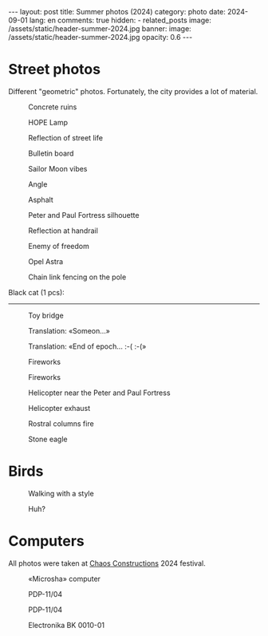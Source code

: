 #+BEGIN_EXPORT html
---
layout: post
title: Summer photos (2024)
category: photo
date: 2024-09-01
lang: en
comments: true
hidden:
  - related_posts
image: /assets/static/header-summer-2024.jpg
banner:
  image: /assets/static/header-summer-2024.jpg
  opacity: 0.6
---
#+END_EXPORT

* Street photos

Different "geometric" photos. Fortunately, the city provides a lot of
material.

#+CAPTION: Concrete ruins
#+ATTR_HTML: :align center :alt Concrete ruins
[[file:20240629_155114.JPG]]

#+ATTR_HTML: :align center :alt Arcs
[[file:20240629_181025.JPG]]

#+CAPTION: HOPE Lamp
#+ATTR_HTML: :align center :alt HOPE as lamp
[[file:20240629_192522.JPG]]

#+CAPTION: Reflection of street life
#+ATTR_HTML: :align center :alt Reflection of street life
[[file:20240629_195620.JPG]]

#+CAPTION: Bulletin board
#+ATTR_HTML: :align center :alt Bulletin board
[[file:20240630_174348.JPG]]

#+CAPTION: Sailor Moon vibes
#+ATTR_HTML: :align center :alt Sailor Moon vibes
[[file:20240630_180103.JPG]]

#+CAPTION: Angle
#+ATTR_HTML: :align center :alt Angle
[[file:20240630_192455.JPG]]

#+CAPTION: Asphalt
#+ATTR_HTML: :align center :alt Asphalt
[[file:20240820_165209.JPG]]

#+CAPTION: Peter and Paul Fortress silhouette
#+ATTR_HTML: :align center :alt Peter and Paul Fortress
[[file:20240820_165244.JPG]]

#+CAPTION: Reflection at handrail
#+ATTR_HTML: :align center :alt Reflection at handrail
[[file:20240820_190739.JPG]]

#+CAPTION: Enemy of freedom
#+ATTR_HTML: :align center :alt Enemy of freedom
[[file:20240821_091937.JPG]]

#+ATTR_HTML: :align center :alt Feather
[[file:20240822_114817.JPG]]

#+CAPTION: Opel Astra
#+ATTR_HTML: :align center :alt Opel Astra
[[file:20240822_115028.JPG]]

#+ATTR_HTML: :align center :alt Apples
[[file:20240822_115856.JPG]]

#+ATTR_HTML: :align center :alt Daisies
[[file:20240822_121429.JPG]]

#+ATTR_HTML: :align center :alt Tree
[[file:20240822_121717.JPG]]

#+CAPTION: Chain link fencing on the pole
#+ATTR_HTML: :align center :alt Chain link fencing on the pole
[[file:20240827_110557.JPG]]

Black cat (1 pcs):

#+ATTR_HTML: :align center :alt Black cat
[[file:20240630_183332.JPG]]

-----------------------------------

#+CAPTION: Toy bridge
#+ATTR_HTML: :align center :alt Toy bridge
[[file:20240630_185336.JPG]]

#+CAPTION: Translation: «Someon...»
#+ATTR_HTML: :align center :alt Someon...
[[file:20240630_202909.JPG]]

#+CAPTION: Translation: «End of epoch... :-( :-(»
#+ATTR_HTML: :align center :alt End of epoch
[[file:20240630_203433.JPG]]

#+CAPTION: Fireworks
#+ATTR_HTML: :align center :alt Fireworks
[[file:20240630_222954.JPG]]

#+CAPTION: Fireworks
#+ATTR_HTML: :align center :alt Fireworks
[[file:20240630_222957.JPG]]

#+CAPTION: Helicopter near the Peter and Paul Fortress
#+ATTR_HTML: :align center :alt Helicopter near the Peter and Paul Fortress
[[file:20240713_180453.JPG]]

#+CAPTION: Helicopter exhaust
#+ATTR_HTML: :align center :alt Helicopter exhaust
[[file:20240713_181404.JPG]]

#+CAPTION: Rostral columns fire
#+ATTR_HTML: :align center :alt Rostral columns fire
[[file:20240713_235325.JPG]]

#+CAPTION: Stone eagle
#+ATTR_HTML: :align center :alt Stone eagle
[[file:20240820_165336.JPG]]

* Birds

#+ATTR_HTML: :align center :alt Gulls
[[file:20240629_163333.JPG]]

#+CAPTION: Walking with a style
#+ATTR_HTML: :align center :alt Walking with a style
[[file:20240630_191848.JPG]]

#+ATTR_HTML: :align center :alt Jumping sparrow
[[file:20240820_121214.JPG]]

#+ATTR_HTML: :align center :alt Jumping sparrow
[[file:20240820_121215.JPG]]

#+ATTR_HTML: :align center :alt Jumping sparrow
[[file:20240820_121216.JPG]]

#+CAPTION: Huh?
#+ATTR_HTML: :align center :alt Huh?
[[file:20240822_115154.JPG]]

* Computers

All photos were taken at [[https://chaosconstructions.ru/][Chaos Constructions]] 2024 festival.

#+CAPTION: «Microsha» computer
#+ATTR_HTML: :align center :alt Microsha
[[file:20240824_163655.JPG]]

#+CAPTION: PDP-11/04
#+ATTR_HTML: :align center :alt PDP-11/04
[[file:20240824_164736.JPG]]

#+CAPTION: PDP-11/04
#+ATTR_HTML: :align center :alt PDP-11/04
[[file:20240824_164953.JPG]]

#+ATTR_HTML: :align center :alt Nice terminal
[[file:20240824_170530.JPG]]

#+ATTR_HTML: :align center :alt Nice terminal 2
[[file:20240824_200506.JPG]]

#+ATTR_HTML: :align center :alt Nice code on the screen
[[file:20240824_175244.JPG]]

#+ATTR_HTML: :align center :alt Window
[[file:20240824_180900.JPG]]

#+CAPTION: Electronika BK 0010-01
#+ATTR_HTML: :align center :alt Electronika BK 0010-01
[[file:20240824_181012.JPG]]
